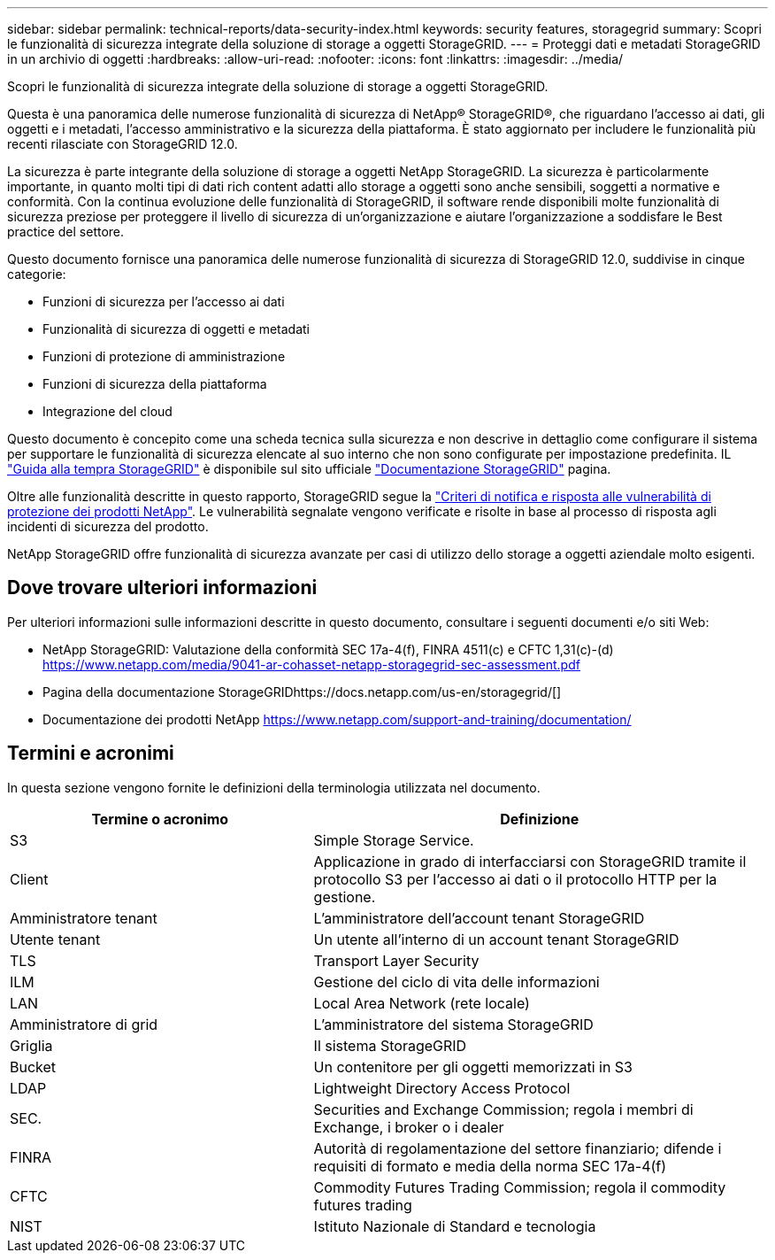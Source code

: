 ---
sidebar: sidebar 
permalink: technical-reports/data-security-index.html 
keywords: security features, storagegrid 
summary: Scopri le funzionalità di sicurezza integrate della soluzione di storage a oggetti StorageGRID. 
---
= Proteggi dati e metadati StorageGRID in un archivio di oggetti
:hardbreaks:
:allow-uri-read: 
:nofooter: 
:icons: font
:linkattrs: 
:imagesdir: ../media/


[role="lead"]
Scopri le funzionalità di sicurezza integrate della soluzione di storage a oggetti StorageGRID.

Questa è una panoramica delle numerose funzionalità di sicurezza di NetApp® StorageGRID®, che riguardano l'accesso ai dati, gli oggetti e i metadati, l'accesso amministrativo e la sicurezza della piattaforma.  È stato aggiornato per includere le funzionalità più recenti rilasciate con StorageGRID 12.0.

La sicurezza è parte integrante della soluzione di storage a oggetti NetApp StorageGRID. La sicurezza è particolarmente importante, in quanto molti tipi di dati rich content adatti allo storage a oggetti sono anche sensibili, soggetti a normative e conformità. Con la continua evoluzione delle funzionalità di StorageGRID, il software rende disponibili molte funzionalità di sicurezza preziose per proteggere il livello di sicurezza di un'organizzazione e aiutare l'organizzazione a soddisfare le Best practice del settore.

Questo documento fornisce una panoramica delle numerose funzionalità di sicurezza di StorageGRID 12.0, suddivise in cinque categorie:

* Funzioni di sicurezza per l'accesso ai dati
* Funzionalità di sicurezza di oggetti e metadati
* Funzioni di protezione di amministrazione
* Funzioni di sicurezza della piattaforma
* Integrazione del cloud


Questo documento è concepito come una scheda tecnica sulla sicurezza e non descrive in dettaglio come configurare il sistema per supportare le funzionalità di sicurezza elencate al suo interno che non sono configurate per impostazione predefinita.  IL https://docs.netapp.com/us-en/storagegrid/harden/index.html["Guida alla tempra StorageGRID"^] è disponibile sul sito ufficiale https://docs.netapp.com/us-en/storagegrid/["Documentazione StorageGRID"^] pagina.

Oltre alle funzionalità descritte in questo rapporto, StorageGRID segue la https://www.netapp.com/us/legal/vulnerability-response.aspx["Criteri di notifica e risposta alle vulnerabilità di protezione dei prodotti NetApp"^]. Le vulnerabilità segnalate vengono verificate e risolte in base al processo di risposta agli incidenti di sicurezza del prodotto.

NetApp StorageGRID offre funzionalità di sicurezza avanzate per casi di utilizzo dello storage a oggetti aziendale molto esigenti.



== Dove trovare ulteriori informazioni

Per ulteriori informazioni sulle informazioni descritte in questo documento, consultare i seguenti documenti e/o siti Web:

* NetApp StorageGRID: Valutazione della conformità SEC 17a-4(f), FINRA 4511(c) e CFTC 1,31(c)-(d) https://www.netapp.com/media/9041-ar-cohasset-netapp-storagegrid-sec-assessment.pdf[]
* Pagina della documentazione StorageGRIDhttps://docs.netapp.com/us-en/storagegrid/[]
* Documentazione dei prodotti NetApp https://www.netapp.com/support-and-training/documentation/[]




== Termini e acronimi

In questa sezione vengono fornite le definizioni della terminologia utilizzata nel documento.

[cols="40,60"]
|===
| Termine o acronimo | Definizione 


| S3 | Simple Storage Service. 


| Client | Applicazione in grado di interfacciarsi con StorageGRID tramite il protocollo S3 per l'accesso ai dati o il protocollo HTTP per la gestione. 


| Amministratore tenant | L'amministratore dell'account tenant StorageGRID 


| Utente tenant | Un utente all'interno di un account tenant StorageGRID 


| TLS | Transport Layer Security 


| ILM | Gestione del ciclo di vita delle informazioni 


| LAN | Local Area Network (rete locale) 


| Amministratore di grid | L'amministratore del sistema StorageGRID 


| Griglia | Il sistema StorageGRID 


| Bucket | Un contenitore per gli oggetti memorizzati in S3 


| LDAP | Lightweight Directory Access Protocol 


| SEC. | Securities and Exchange Commission; regola i membri di Exchange, i broker o i dealer 


| FINRA | Autorità di regolamentazione del settore finanziario; difende i requisiti di formato e media della norma SEC 17a-4(f) 


| CFTC | Commodity Futures Trading Commission; regola il commodity futures trading 


| NIST | Istituto Nazionale di Standard e tecnologia 
|===